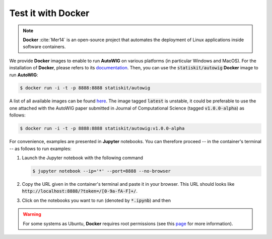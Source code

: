 .. _test-docker:

Test it with **Docker**
=======================

.. note::

   **Docker** :cite:`Mer14` is an open-source project that automates the deployment of Linux applications inside software containers.
   
   
We provide **Docker** images to enable to run **AutoWIG** on various platforms (in particular Windows and MacOS).
For the installation of **Docker**, please refers to its `documentation <https://www.docker.com/products/overview>`_.
Then, you can use the :code:`statiskit/autowig` **Docker** image to run **AutoWIG**:

.. code-block:: console

  $ docker run -i -t -p 8888:8888 statiskit/autowig
  
A list of all available images can be found `here <https://hub.docker.com/r/statiskit/autowig/tags/>`_.
The image tagged :code:`latest` is unstable, it could be preferable to use the one attached with the AutoWIG paper submitted in Journal of Computational Science (tagged :code:`v1.0.0-alpha`) as follows:

.. code-block:: console

    $ docker run -i -t -p 8888:8888 statiskit/autowig:v1.0.0-alpha
  
For convenience, examples are presented in  **Jupyter** notebooks.
You can therefore proceed -- in the container's terminal -- as follows to run examples:

1. Launch the Jupyter notebook with the following command

   .. code-block:: console
   
       $ jupyter notebook --ip='*' --port=8888 --no-browser
    
2. Copy the URL given in the container's terminal and paste it in your browser.
   This URL should looks like :code:`http://localhost:8888/?token=/[0-9a-fA-F]+/`.

3. Click on the notebooks you want to run (denoted by :code:`*.ipynb`) and then

.. Copyright [2017-2018] UMR MISTEA INRA, UMR LEPSE INRA,                ..
..                       UMR AGAP CIRAD, EPI Virtual Plants Inria        ..
.. Copyright [2015-2016] UMR AGAP CIRAD, EPI Virtual Plants Inria        ..
..                                                                       ..
.. This file is part of the AutoWIG project. More information can be     ..
.. found at                                                              ..
..                                                                       ..
..     http://autowig.rtfd.io                                            ..
..                                                                       ..
.. The Apache Software Foundation (ASF) licenses this file to you under  ..
.. the Apache License, Version 2.0 (the "License"); you may not use this ..
.. file except in compliance with the License. You should have received  ..
.. a copy of the Apache License, Version 2.0 along with this file; see   ..
.. the file LICENSE. If not, you may obtain a copy of the License at     ..
..                                                                       ..
..     http://www.apache.org/licenses/LICENSE-2.0                        ..
..                                                                       ..
.. Unless required by applicable law or agreed to in writing, software   ..
.. distributed under the License is distributed on an "AS IS" BASIS,     ..
.. WITHOUT WARRANTIES OR CONDITIONS OF ANY KIND, either express or       ..
.. mplied. See the License for the specific language governing           ..
.. permissions and limitations under the License.                        ..

.. warning::

  For some systems as Ubuntu, **Docker** requires root permissions (see this `page <https://docs.docker.com/engine/installation/linux/linux-postinstall/>`_ for more information).
